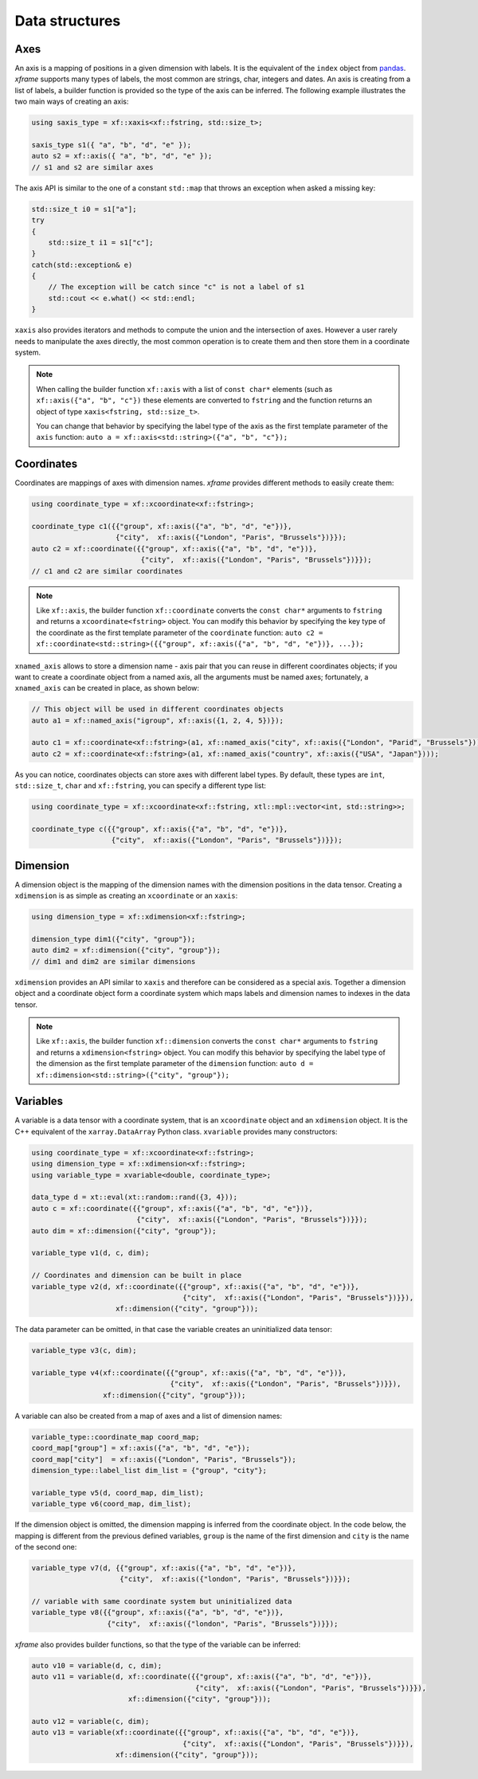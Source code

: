 .. Copyright (c) 2018, Johan Mabille, Sylvain Corlay, Wolf Vollprecht
   and Martin Renou

   Distributed under the terms of the BSD 3-Clause License.

   The full license is in the file LICENSE, distributed with this software.

Data structures
===============

Axes
----

An axis is a mapping of positions in a given dimension with labels. It is the equivalent of
the ``index`` object from `pandas`_. `xframe` supports many types of labels, the most common
are strings, char, integers and dates. An axis is creating from a list of labels, a builder
function is provided so the type of the axis can be inferred. The following example illustrates
the two main ways of creating an axis:

.. code::

    using saxis_type = xf::xaxis<xf::fstring, std::size_t>;

    saxis_type s1({ "a", "b", "d", "e" });
    auto s2 = xf::axis({ "a", "b", "d", "e" });
    // s1 and s2 are similar axes


The axis API is similar to the one of a constant ``std::map`` that throws an exception when
asked a missing key:

.. code::

    std::size_t i0 = s1["a"];
    try
    {
        std::size_t i1 = s1["c"];
    }
    catch(std::exception& e)
    {
        // The exception will be catch since "c" is not a label of s1
        std::cout << e.what() << std::endl;
    }
    
``xaxis`` also provides iterators and methods to compute the union and the intersection of
axes. However a user rarely needs to manipulate the axes directly, the most common operation
is to create them and then store them in a coordinate system.

.. note::

   When calling the builder function ``xf::axis`` with a list of ``const char*`` elements
   (such as ``xf::axis({"a", "b", "c"})`` these elements are converted to ``fstring`` and
   the function returns an object of type ``xaxis<fstring, std::size_t>``.

   You can change that behavior by specifying the label type of the axis as the first
   template parameter of the ``axis`` function:
   ``auto a = xf::axis<std::string>({"a", "b", "c"});``

Coordinates
-----------

Coordinates are mappings of axes with dimension names. `xframe` provides different methods
to easily create them:

.. code::

    using coordinate_type = xf::xcoordinate<xf::fstring>;

    coordinate_type c1({{"group", xf::axis({"a", "b", "d", "e"})},
                        {"city",  xf::axis({"London", "Paris", "Brussels"})}});
    auto c2 = xf::coordinate({{"group", xf::axis({"a", "b", "d", "e"})},
                              {"city",  xf::axis({"London", "Paris", "Brussels"})}});
    // c1 and c2 are similar coordinates

.. note::

   Like ``xf::axis``, the builder function ``xf::coordinate`` converts the ``const char*``
   arguments to ``fstring`` and returns a ``xcoordinate<fstring>`` object. You can modify
   this behavior by specifying the key type of the coordinate as the first template parameter
   of the ``coordinate`` function:
   ``auto c2 = xf::coordinate<std::string>({{"group", xf::axis({"a", "b", "d", "e"})}, ...});``

``xnamed_axis`` allows to store a dimension name - axis pair that you can reuse in different
coordinates objects; if you want to create a coordinate object from a named axis, all the
arguments must be named axes; fortunately, a ``xnamed_axis`` can be created in place, as
shown below:

.. code::

    // This object will be used in different coordinates objects
    auto a1 = xf::named_axis("igroup", xf::axis({1, 2, 4, 5})});

    auto c1 = xf::coordinate<xf::fstring>(a1, xf::named_axis("city", xf::axis({"London", "Parid", "Brussels"})));
    auto c2 = xf::coordinate<xf::fstring>(a1, xf::named_axis("country", xf::axis({"USA", "Japan"})));

As you can notice, coordinates objects can store axes with different label types. By default,
these types are ``int``, ``std::size_t``, ``char`` and ``xf::fstring``, you can
specify a different type list: 

.. code::

    using coordinate_type = xf::xcoordinate<xf::fstring, xtl::mpl::vector<int, std::string>>;

    coordinate_type c({{"group", xf::axis({"a", "b", "d", "e"})},
                       {"city",  xf::axis({"London", "Paris", "Brussels"})}});

Dimension
---------

A dimension object is the mapping of the dimension names with the dimension positions in the
data tensor. Creating a ``xdimension`` is as simple as creating an ``xcoordinate`` or an
``xaxis``:

.. code::

    using dimension_type = xf::xdimension<xf::fstring>;

    dimension_type dim1({"city", "group"});
    auto dim2 = xf::dimension({"city", "group"});
    // dim1 and dim2 are similar dimensions

``xdimension`` provides an API similar to ``xaxis`` and therefore can be considered as a
special axis. Together a dimension object and a coordinate object form a coordinate system
which maps labels and dimension names to indexes in the data tensor.

.. note::

   Like ``xf::axis``, the builder function ``xf::dimension`` converts the ``const char*``
   arguments to ``fstring`` and returns a ``xdimension<fstring>`` object. You can modify
   this behavior by specifying the label type of the dimension as the first template parameter
   of the ``dimension`` function:
   ``auto d = xf::dimension<std::string>({"city", "group"});``

Variables
---------

A variable is a data tensor with a coordinate system, that is an ``xcoordinate`` object and
an ``xdimension`` object. It is the C++ equivalent of the ``xarray.DataArray`` Python class.
``xvariable`` provides many constructors:

.. code::

    using coordinate_type = xf::xcoordinate<xf::fstring>;
    using dimension_type = xf::xdimension<xf::fstring>;
    using variable_type = xvariable<double, coordinate_type>;

    data_type d = xt::eval(xt::random::rand({3, 4}));
    auto c = xf::coordinate({{"group", xf::axis({"a", "b", "d", "e"})},
                             {"city",  xf::axis({"London", "Paris", "Brussels"})}});
    auto dim = xf::dimension({"city", "group"});

    variable_type v1(d, c, dim);
    
    // Coordinates and dimension can be built in place
    variable_type v2(d, xf::coordinate({{"group", xf::axis({"a", "b", "d", "e"})},
                                        {"city",  xf::axis({"London", "Paris", "Brussels"})}}),
                        xf::dimension({"city", "group"}));

The data parameter can be omitted, in that case the variable creates an uninitialized data tensor:

.. code::

    variable_type v3(c, dim);

    variable_type v4(xf::coordinate({{"group", xf::axis({"a", "b", "d", "e"})},
                                     {"city",  xf::axis({"London", "Paris", "Brussels"})}}),
                     xf::dimension({"city", "group"}));

A variable can also be created from a map of axes and a list of dimension names:

.. code::

    variable_type::coordinate_map coord_map;
    coord_map["group"] = xf::axis({"a", "b", "d", "e"});
    coord_map["city"]  = xf::axis({"London", "Paris", "Brussels"});
    dimension_type::label_list dim_list = {"group", "city"};

    variable_type v5(d, coord_map, dim_list);
    variable_type v6(coord_map, dim_list);

If the dimension object is omitted, the dimension mapping is inferred from the coordinate
object. In the code below, the mapping is different from the previous defined variables, 
``group`` is the name of the first dimension and ``city`` is the name of the second one:

.. code::

    variable_type v7(d, {{"group", xf::axis({"a", "b", "d", "e"})},
                         {"city",  xf::axis({"london", "Paris", "Brussels"})}});

    // variable with same coordinate system but uninitialized data
    variable_type v8({{"group", xf::axis({"a", "b", "d", "e"})},
                      {"city",  xf::axis({"london", "Paris", "Brussels"})}});

`xframe` also provides builder functions, so that the type of the variable can be inferred:

.. code::

    auto v10 = variable(d, c, dim);
    auto v11 = variable(d, xf::coordinate({{"group", xf::axis({"a", "b", "d", "e"})},
                                           {"city",  xf::axis({"London", "Paris", "Brussels"})}}),
                           xf::dimension({"city", "group"}));

    auto v12 = variable(c, dim);
    auto v13 = variable(xf::coordinate({{"group", xf::axis({"a", "b", "d", "e"})},
                                        {"city",  xf::axis({"London", "Paris", "Brussels"})}}),
                        xf::dimension({"city", "group"}));

.. _pandas: https://pandas.pydata.org

